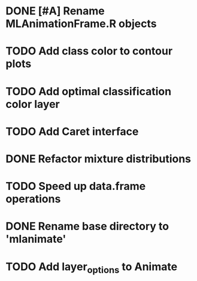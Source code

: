 * DONE [#A] Rename MLAnimationFrame.R objects
* TODO Add class color to contour plots
* TODO Add optimal classification color layer
* TODO Add Caret interface
* DONE Refactor mixture distributions
* TODO Speed up data.frame operations
* DONE Rename base directory to 'mlanimate'
* TODO Add layer_options to Animate

